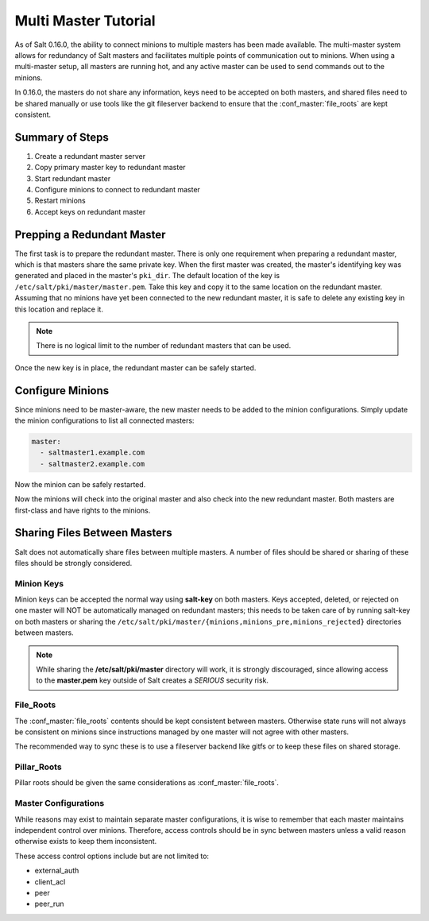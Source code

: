 =====================
Multi Master Tutorial
=====================

As of Salt 0.16.0, the ability to connect minions to multiple masters has been
made available. The multi-master system allows for redundancy of Salt
masters and facilitates multiple points of communication out to minions. When
using a multi-master setup, all masters are running hot, and any active master
can be used to send commands out to the minions.

In 0.16.0, the masters do not share any information, keys need to be accepted
on both masters, and shared files need to be shared manually or use tools like
the git fileserver backend to ensure that the :conf_master:`file_roots` are
kept consistent.

Summary of Steps
----------------

1. Create a redundant master server
2. Copy primary master key to redundant master
3. Start redundant master
4. Configure minions to connect to redundant master
5. Restart minions
6. Accept keys on redundant master

Prepping a Redundant Master
---------------------------

The first task is to prepare the redundant master. There is only one
requirement when preparing a redundant master, which is that masters share the
same private key. When the first master was created, the master's identifying
key was generated and placed in the master's ``pki_dir``. The default location
of the key is ``/etc/salt/pki/master/master.pem``. Take this key and copy it to
the same location on the redundant master. Assuming that no minions have yet
been connected to the new redundant master, it is safe to delete any existing
key in this location and replace it.

.. note::
    There is no logical limit to the number of redundant masters that can be
    used.

Once the new key is in place, the redundant master can be safely started.

Configure Minions
-----------------

Since minions need to be master-aware, the new master needs to be added to the
minion configurations. Simply update the minion configurations to list all
connected masters:

.. code-block:: yaml

    master:
      - saltmaster1.example.com
      - saltmaster2.example.com

Now the minion can be safely restarted.

Now the minions will check into the original master and also check into the new
redundant master. Both masters are first-class and have rights to the minions.

Sharing Files Between Masters
-----------------------------

Salt does not automatically share files between multiple masters. A number of
files should be shared or sharing of these files should be strongly considered.

Minion Keys
```````````

Minion keys can be accepted the normal way using :strong:`salt-key` on both
masters.  Keys accepted, deleted, or rejected on one master will NOT be
automatically managed on redundant masters; this needs to be taken care of by
running salt-key on both masters or sharing the
``/etc/salt/pki/master/{minions,minions_pre,minions_rejected}`` directories
between masters.

.. note::

    While sharing the :strong:`/etc/salt/pki/master` directory will work, it is
    strongly discouraged, since allowing access to the :strong:`master.pem` key
    outside of Salt creates a *SERIOUS* security risk.

File_Roots
``````````

The :conf_master:`file_roots` contents should be kept consistent between
masters. Otherwise state runs will not always be consistent on minions since
instructions managed by one master will not agree with other masters.

The recommended way to sync these is to use a fileserver backend like gitfs or
to keep these files on shared storage.

Pillar_Roots
````````````

Pillar roots should be given the same considerations as
:conf_master:`file_roots`.

Master Configurations
`````````````````````

While reasons may exist to maintain separate master configurations, it is wise
to remember that each master maintains independent control over minions.
Therefore, access controls should be in sync between masters unless a valid
reason otherwise exists to keep them inconsistent.

These access control options include but are not limited to:

- external_auth
- client_acl
- peer
- peer_run
